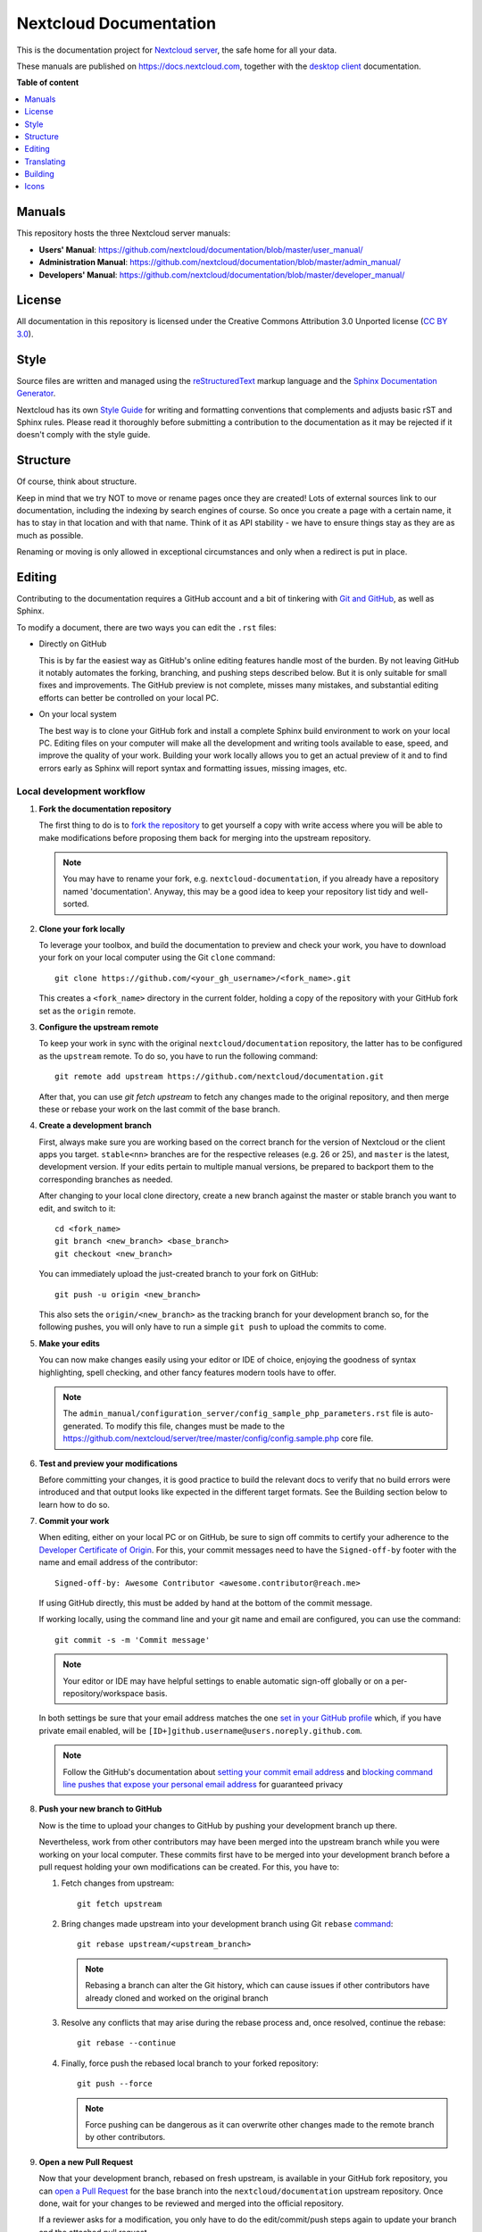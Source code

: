 =======================
Nextcloud Documentation
=======================

.. TODO README: Add project logo

.. TODO README: Add badges

This is the documentation project for `Nextcloud server <https://github.com/nextcloud/server>`_, the safe home for all your data.

These manuals are published on `<https://docs.nextcloud.com>`_, together with the `desktop client <https://github.com/nextcloud/desktop>`_ documentation.

**Table of content**

.. contents::
   :local:
   :depth: 1
   :backlinks: top

Manuals
-------

This repository hosts the three Nextcloud server manuals:

* **Users' Manual**: `<https://github.com/nextcloud/documentation/blob/master/user_manual/>`_
* **Administration Manual**: `<https://github.com/nextcloud/documentation/blob/master/admin_manual/>`_
* **Developers' Manual**: `<https://github.com/nextcloud/documentation/blob/master/developer_manual/>`_


License
-------

All documentation in this repository is licensed under the Creative Commons Attribution 3.0 Unported license (`CC BY 3.0`_).

.. _CC BY 3.0: https://creativecommons.org/licenses/by/3.0/deed.en_US


Style
-----

Source files are written and managed using the `reStructuredText <http://docutils.sourceforge.net/rst.html>`_ markup language and the `Sphinx Documentation Generator <https://www.sphinx-doc.org/en/master/>`_.

Nextcloud has its own `Style Guide <https://github.com/nextcloud/documentation/blob/master/style_guide.rst>`_ for writing and formatting conventions that complements and adjusts basic rST and Sphinx rules.
Please read it thoroughly before submitting a contribution to the documentation as it may be rejected if it doesn't comply with the style guide.


Structure
---------

Of course, think about structure.

Keep in mind that we try NOT to move or rename pages once they are created! Lots of external sources link to our documentation, including the indexing by search engines of course.
So once you create a page with a certain name, it has to stay in that location and with that name.
Think of it as API stability - we have to ensure things stay as they are as much as possible.

Renaming or moving is only allowed in exceptional circumstances and only when a redirect is put in place.


Editing
-------

Contributing to the documentation requires a GitHub account and a bit of tinkering with `Git and GitHub <https://docs.github.com/en/get-started/quickstart/git-and-github-learning-resources>`_, as well as Sphinx.

To modify a document, there are two ways you can edit the ``.rst`` files:

* Directly on GitHub

  This is by far the easiest way as GitHub's online editing features handle most of the burden.
  By not leaving GitHub it notably automates the forking, branching, and pushing steps described below.
  But it is only suitable for small fixes and improvements.
  The GitHub preview is not complete, misses many mistakes, and substantial editing efforts can better be controlled on your local PC.

* On your local system

  The best way is to clone your GitHub fork and install a complete Sphinx build environment to work on your local PC.
  Editing files on your computer will make all the development and writing tools available to ease, speed, and improve the quality of your work.
  Building your work locally allows you to get an actual preview of it and to find errors early as Sphinx will report syntax and formatting issues, missing images, etc.

Local development workflow
^^^^^^^^^^^^^^^^^^^^^^^^^^

#. **Fork the documentation repository**

   The first thing to do is to `fork the repository <https://docs.github.com/en/get-started/quickstart/fork-a-repo>`_ to get yourself a copy with write access where you will be able to make modifications before proposing them back for merging into the upstream repository.

   .. note:: You may have to rename your fork, e.g. ``nextcloud-documentation``, if you already have a repository named 'documentation'. Anyway, this may be a good idea to keep your repository list tidy and well-sorted.

#. **Clone your fork locally**

   To leverage your toolbox, and build the documentation to preview and check your work, you have to download your fork on your local computer using the Git ``clone`` command::

      git clone https://github.com/<your_gh_username>/<fork_name>.git

   This creates a ``<fork_name>`` directory in the current folder, holding a copy of the repository with your GitHub fork set as the ``origin`` remote.

#. **Configure the upstream remote**

   To keep your work in sync with the original ``nextcloud/documentation`` repository, the latter has to be configured as the ``upstream`` remote.
   To do so, you have to run the following command::

      git remote add upstream https://github.com/nextcloud/documentation.git

   After that, you can use `git fetch upstream` to fetch any changes made to the original repository, and then merge these or rebase your work on the last commit of the base branch.

#. **Create a development branch**

   First, always make sure you are working based on the correct branch for the version of Nextcloud or the client apps you target.
   ``stable<nn>`` branches are for the respective releases (e.g. 26 or 25), and ``master`` is the latest, development version.
   If your edits pertain to multiple manual versions, be prepared to backport them to the corresponding branches as needed.

   After changing to your local clone directory, create a new branch against the master or stable branch you want to edit, and switch to it::

      cd <fork_name>
      git branch <new_branch> <base_branch>
      git checkout <new_branch>

   You can immediately upload the just-created branch to your fork on GitHub::

      git push -u origin <new_branch>

   This also sets the ``origin/<new_branch>`` as the tracking branch for your development branch so, for the following pushes, you will only have to run a simple ``git push`` to upload the commits to come.

#. **Make your edits**

   You can now make changes easily using your editor or IDE of choice, enjoying the goodness of syntax highlighting, spell checking, and other fancy features modern tools have to offer.

   .. note:: The ``admin_manual/configuration_server/config_sample_php_parameters.rst`` file is auto-generated.
      To modify this file, changes must be made to the `<https://github.com/nextcloud/server/tree/master/config/config.sample.php>`_ core file.

#. **Test and preview your modifications**

   Before committing your changes, it is good practice to build the relevant docs to verify that no build errors were introduced and that output looks like expected in the different target formats. See the Building section below to learn how to do so.

#. **Commit your work**

   When editing, either on your local PC or on GitHub, be sure to sign off commits to certify your adherence to the `Developer Certificate of Origin <https://github.com/probot/dco>`_. For this, your commit messages need to have the ``Signed-off-by`` footer with the name and email address of the contributor::

      Signed-off-by: Awesome Contributor <awesome.contributor@reach.me>

   If using GitHub directly, this must be added by hand at the bottom of the commit message.

   If working locally, using the command line and your git name and email are configured, you can use the command::

      git commit -s -m 'Commit message'

   .. note:: Your editor or IDE may have helpful settings to enable automatic sign-off globally or on a per-repository/workspace basis.

   In both settings be sure that your email address matches the one `set in your GitHub profile <https://github.com/settings/emails>`_ which, if you have private email enabled, will be ``[ID+]github.username@users.noreply.github.com``.

   .. note:: Follow the GitHub's documentation about `setting your commit email address <https://docs.github.com/en/account-and-profile/setting-up-and-managing-your-personal-account-on-github/managing-email-preferences/setting-your-commit-email-address>`_ and `blocking command line pushes that expose your personal email address <https://docs.github.com/en/account-and-profile/setting-up-and-managing-your-personal-account-on-github/managing-email-preferences/blocking-command-line-pushes-that-expose-your-personal-email-address>`_ for guaranteed privacy

#. **Push your new branch to GitHub**

   Now is the time to upload your changes to GitHub by pushing your development branch up there.

   Nevertheless, work from other contributors may have been merged into the upstream branch while you were working on your local computer.
   These commits first have to be merged into your development branch before a pull request holding your own modifications can be created.
   For this, you have to:

   #. Fetch changes from upstream::

         git fetch upstream

   #. Bring changes made upstream into your development branch using Git ``rebase`` `command <https://docs.github.com/en/get-started/using-git/about-git-rebase>`_::
   
         git rebase upstream/<upstream_branch>

      .. note:: Rebasing a branch can alter the Git history, which can cause issues if other contributors have already cloned and worked on the original branch

   #. Resolve any conflicts that may arise during the rebase process and, once resolved, continue the rebase::

         git rebase --continue

   #. Finally, force push the rebased local branch to your forked repository::

         git push --force

      .. note:: Force pushing can be dangerous as it can overwrite other changes made to the remote branch by other contributors.

#. **Open a new Pull Request**

   Now that your development branch, rebased on fresh upstream, is available in your GitHub fork repository, you can `open a Pull Request <https://docs.github.com/en/pull-requests>`_ for the base branch into the ``nextcloud/documentation`` upstream repository.
   Once done, wait for your changes to be reviewed and merged into the official repository.

   If a reviewer asks for a modification, you only have to do the edit/commit/push steps again to update your branch and the attached pull request.


Translating
-----------

`Help translate the documentation <https://www.transifex.com/nextcloud/nextcloud-user-documentation/dashboard/>`_.

For developers that want to ease the translation process, please read `this documentation <https://docs.transifex.com/integrations/sphinx-doc>`_.


Building
--------

If you haven't followed the previous procedure to contribute to the documentation and, for any reason, just want to build the documentation, you first have to get its sources on your local computer::

   git clone https://github.com/nextcloud/documentation.git
   cd documentation

Setup build environment
^^^^^^^^^^^^^^^^^^^^^^^

.. FIXME README: Is setup.cmd still useful? Document usage or remove.

#. Install ``pipenv`` either using your system package manager or, as `recommended <https://pipenv.pypa.io/en/latest/installation/>`_, using ``pip``::

      pip install pipenv --user

#. If you are planning to build PDF documents, you also need to `install a TeX/LaTeX distribution <https://en.wikibooks.org/wiki/LaTeX/Installation>`_, like `TeX Live <https://www.tug.org/texlive/>`_, with the ``texlive-latex-extra`` packages collection and the ``latexmk`` utility script package.

   * Linux users can do this using their usual package managers
   * Windows users can follow the instructions given in the preceding links or, using `Chocolatey <https://chocolatey.org>`_, with a single command::

      choco install texlive --params="'/collections:latexextra /extraPackages:latexmk'"

   * macOS users can install the `MacTeX <https://tug.org/mactex/>`_ distribution, or the TeX Live distribution using Fink or MacPorts.

#. Create a Python environment (typically inside this repository)::

      pipenv --python 3.9

   .. FIXME README: Py3.9 seems old for building env!? Document pyenv usage if needed?

#. Change into the created environment::

      pipenv shell

   Modern command line prompts should now indicate the environment name.
   To exit the virtual environment, you can either type ``exit`` or ``Ctrl`` + ``D``.

#. Install the Python build dependencies::

      pip install -r requirements.txt

#. Install ``svgexport`` tool for exporting SVG files to PNG/JPEG::

      npm install svgexport -g --unsafe-perm=true

Build the docs
^^^^^^^^^^^^^^

#. Change into the environment: ``pipenv shell``
#. Switch to the docs branch you want to build ``git checkout <branch name>``
#. Now you can use the ``make <output_format>`` command to build the manuals in the different formats available. For example:

   * ``make html`` to build the HTML documentation,
   * ``make pdf`` to build the PDF flavor of all manuals, or
   * ``make all`` to build documentation in all formats

.. note:: To build a specific manual only, change into its directory instead of the repository root and run the previous commands.

Autobuild
^^^^^^^^^

When editing the documentation, ``sphinx-autobuild`` can be very helpful.
This will allow Sphinx to watch for file changes, automatically build the documentation, and reload the HTML preview:

#. If not already in there, change into the build environment::

      pipenv shell

#. Install ``sphinx-autobuild`` using ``pip``::

      pip install sphinx-autobuild

#. Change into the directory of the manual you want to build automatically::

      cd user_manual

#. Launch autobuild::

      make SPHINXBUILD=sphinx-autobuild html

#. Open http://127.0.0.1:8000 in your browser

#. Start editing and see your pages automatically updated

Using the VSCode DevContainer
^^^^^^^^^^^^^^^^^^^^^^^^^^^^^

.. TODO README: Extend dev container usage section

This repository contains a full-featured `VSCode DevContainer <https://code.visualstudio.com/docs/devcontainers/containers>`_ you can use in your local development environment or via `GitHub Codespaces <https://github.com/features/codespaces>`_.
Just open the container and use one of the commands from above to build the project.

You can also use ``sphinx-autobuild`` into the container in combination with `port forwarding <https://code.visualstudio.com/docs/devcontainers/containers#_forwarding-or-publishing-a-port>`_ to watch file changes and automatically reload the HTML preview.


Icons
-----

.. TODO README: Add whys and how to update the icons list

To compile and update the icons list in the designer manual, you will also need:

1. Inkscape
2. sass
3. unzip
4. wget

.. _CC BY 3.0: https://creativecommons.org/licenses/by/3.0/deed.en_US
.. _`Xcode command line tools`: https://stackoverflow.com/questions/9329243/xcode-install-command-line-tools
